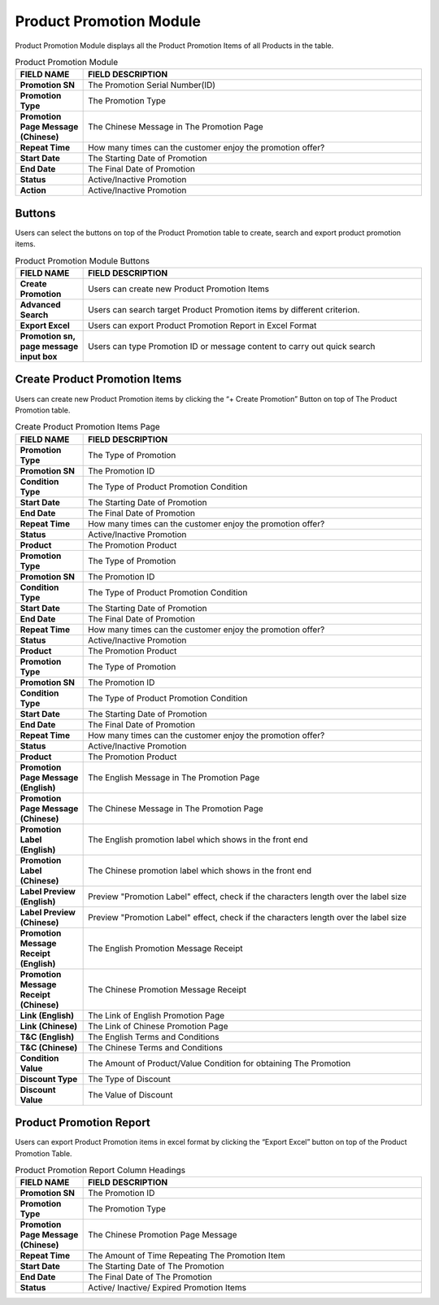 ************
Product Promotion Module 
************
Product Promotion Module displays all the Product Promotion Items of all Products in the table.

|Productpromotionmodule|

.. list-table:: Product Promotion Module
    :widths: 10 50
    :header-rows: 1
    :stub-columns: 1

    * - FIELD NAME
      - FIELD DESCRIPTION
    * - Promotion SN
      - The Promotion Serial Number(ID)
    * - Promotion Type
      - The Promotion Type
    * - Promotion Page Message (Chinese)
      - The Chinese Message in The Promotion Page
    * - Repeat Time
      - How many times can the customer enjoy the promotion offer?
    * - Start Date
      - The Starting Date of Promotion
    * - End Date
      - The Final Date of Promotion
    * - Status
      - Active/Inactive Promotion
    * - Action
      - Active/Inactive Promotion


Buttons
==================
Users can select the buttons on top of the Product Promotion table to create, search and export product promotion items.
   
|Productpromotionbuttons|

.. list-table:: Product Promotion Module Buttons
    :widths: 10 50
    :header-rows: 1
    :stub-columns: 1

    * - FIELD NAME
      - FIELD DESCRIPTION
    * - Create Promotion
      - Users can create new Product Promotion Items
    * - Advanced Search 
      - Users can search target Product Promotion items by different criterion.
    * - Export Excel
      - Users can export Product Promotion Report in Excel Format
    * - Promotion sn, page message input box
      - Users can type Promotion ID or message content to carry out quick search
      
      
Create Product Promotion Items
==================
Users can create new Product Promotion items by clicking the “+ Create Promotion” Button on top of The Product Promotion table.

|Createproductpromotion1|
|Createproductpromotion2|
|Createproductpromotion3|

.. list-table:: Create Product Promotion Items Page
    :widths: 10 50
    :header-rows: 1
    :stub-columns: 1

    * - FIELD NAME
      - FIELD DESCRIPTION
    * - Promotion Type
      - The Type of Promotion
    * - Promotion SN
      - The Promotion ID
    * - Condition Type
      - The Type of Product Promotion Condition
    * - Start Date
      - The Starting Date of Promotion
    * - End Date
      - The Final Date of Promotion
    * - Repeat Time
      - How many times can the customer enjoy the promotion offer?
    * - Status
      - Active/Inactive Promotion
    * - Product
      - The Promotion Product
    * - Promotion Type
      - The Type of Promotion
    * - Promotion SN
      - The Promotion ID
    * - Condition Type
      - The Type of Product Promotion Condition
    * - Start Date
      - The Starting Date of Promotion
    * - End Date
      - The Final Date of Promotion
    * - Repeat Time
      - How many times can the customer enjoy the promotion offer?
    * - Status
      - Active/Inactive Promotion
    * - Product
      - The Promotion Product
    * - Promotion Type
      - The Type of Promotion
    * - Promotion SN
      - The Promotion ID
    * - Condition Type
      - The Type of Product Promotion Condition
    * - Start Date
      - The Starting Date of Promotion
    * - End Date
      - The Final Date of Promotion
    * - Repeat Time
      - How many times can the customer enjoy the promotion offer?
    * - Status
      - Active/Inactive Promotion
    * - Product
      - The Promotion Product
    * - Promotion Page Message (English)
      - The English Message in The Promotion Page
    * - Promotion Page Message (Chinese)
      - The Chinese Message in The Promotion Page
    * - Promotion Label (English)
      - The English promotion label which shows in the front end
    * - Promotion Label (Chinese)
      - The Chinese promotion label which shows in the front end
    * - Label Preview (English)
      - Preview "Promotion Label" effect, check if the characters length over the label size
    * - Label Preview (Chinese)
      - Preview "Promotion Label" effect, check if the characters length over the label size
    * - Promotion Message Receipt (English)
      - The English Promotion Message Receipt
    * - Promotion Message Receipt (Chinese)
      - The Chinese Promotion Message Receipt
    * - Link (English)
      - The Link of English Promotion Page
    * - Link (Chinese)
      - The Link of Chinese Promotion Page
    * - T&C (English)
      - The English Terms and Conditions
    * - T&C (Chinese)
      - The Chinese Terms and Conditions
    * - Condition Value
      - The Amount of Product/Value Condition for obtaining The Promotion
    * - Discount Type
      - The Type of Discount
    * - Discount Value
      - The Value of Discount


Product Promotion Report
==================
Users can export Product Promotion items in excel format by clicking the “Export Excel” button on top of the Product Promotion Table.

|Productpromotionreport|

.. list-table:: Product Promotion Report Column Headings
    :widths: 10 50
    :header-rows: 1
    :stub-columns: 1

    * - FIELD NAME
      - FIELD DESCRIPTION
    * - Promotion SN
      - The Promotion ID
    * - Promotion Type
      - The Promotion Type
    * - Promotion Page Message (Chinese)
      - The Chinese Promotion Page Message
    * - Repeat Time
      - The Amount of Time Repeating The Promotion Item
    * - Start Date
      - The Starting Date of The Promotion
    * - End Date
      - The Final Date of The Promotion
    * - Status
      - Active/ Inactive/ Expired Promotion Items

.. |Productpromotionmodule| image:: Productpromotionmodule.JPG
.. |Productpromotionbuttons| image:: Productpromotionbuttons.JPG
.. |Createproductpromotion1| image:: Createproductpromotion1.jpg
.. |Createproductpromotion2| image:: Createproductpromotion2.jpg
.. |Createproductpromotion3| image:: Createproductpromotion3.jpg
.. |Createproductpromotion3| image:: Createproductpromotion3.jpg
.. |Productpromotionreport| image:: Productpromotionreport.JPG
